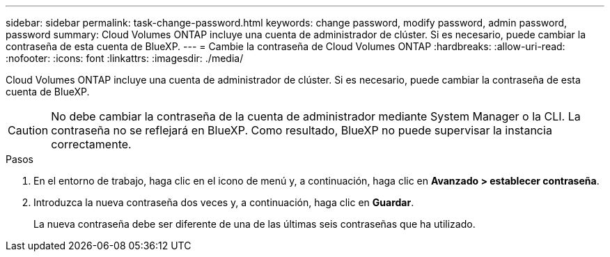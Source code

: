 ---
sidebar: sidebar 
permalink: task-change-password.html 
keywords: change password, modify password, admin password, password 
summary: Cloud Volumes ONTAP incluye una cuenta de administrador de clúster. Si es necesario, puede cambiar la contraseña de esta cuenta de BlueXP. 
---
= Cambie la contraseña de Cloud Volumes ONTAP
:hardbreaks:
:allow-uri-read: 
:nofooter: 
:icons: font
:linkattrs: 
:imagesdir: ./media/


[role="lead"]
Cloud Volumes ONTAP incluye una cuenta de administrador de clúster. Si es necesario, puede cambiar la contraseña de esta cuenta de BlueXP.


CAUTION: No debe cambiar la contraseña de la cuenta de administrador mediante System Manager o la CLI. La contraseña no se reflejará en BlueXP. Como resultado, BlueXP no puede supervisar la instancia correctamente.

.Pasos
. En el entorno de trabajo, haga clic en el icono de menú y, a continuación, haga clic en *Avanzado > establecer contraseña*.
. Introduzca la nueva contraseña dos veces y, a continuación, haga clic en *Guardar*.
+
La nueva contraseña debe ser diferente de una de las últimas seis contraseñas que ha utilizado.


